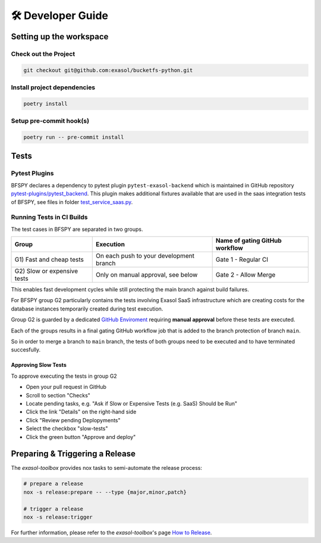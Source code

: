 🛠 Developer Guide
==================

Setting up the workspace
*************************

Check out the Project
---------------------

.. code-block:: shell

    git checkout git@github.com:exasol/bucketfs-python.git

Install project dependencies
----------------------------

.. code-block:: shell

    poetry install

Setup pre-commit hook(s)
------------------------

.. code-block:: shell

    poetry run -- pre-commit install

Tests
*****

Pytest Plugins
--------------

BFSPY declares a dependency to pytest plugin ``pytest-exasol-backend`` which is
maintained in GitHub repository `pytest-plugins/pytest_backend
<https://github.com/exasol/pytest-plugins/tree/main/pytest-backend/>`_.  This
plugin makes additional fixtures available that are used in the saas
integration tests of BFSPY, see files in folder `test_service_saas.py
<https://github.com/exasol/bucketfs-python/blob/main/test/integration/test_service_saas.py>`_.

Running Tests in CI Builds
--------------------------

The test cases in BFSPY are separated in two groups.

+-----------------------------+-----------------------------------------+--------------------------------+
| Group                       | Execution                               | Name of gating GitHub workflow |
+=============================+=========================================+================================+
| G1) Fast and cheap tests    | On each push to your development branch | Gate 1 - Regular CI            |
+-----------------------------+-----------------------------------------+--------------------------------+
| G2) Slow or expensive tests | Only on manual approval, see below      | Gate 2 - Allow Merge           |
+-----------------------------+-----------------------------------------+--------------------------------+

This enables fast development cycles while still protecting the main branch
against build failures.

For BFSPY group G2 particularly contains the tests involving Exasol SaaS
infrastructure which are creating costs for the database instances temporarily
created during test execution.

Group G2 is guarded by a dedicated `GitHub Enviroment
<https://docs.github.com/en/actions/how-tos/managing-workflow-runs-and-deployments/managing-deployments/managing-environments-for-deployment#required-reviewers>`_
requiring **manual approval** before these tests are executed.

Each of the groups results in a final gating GitHub workflow job that is added to the branch protection of branch ``main``.

So in order to merge a branch to ``main`` branch, the tests of both groups need to be executed and to have terminated succesfully.

Approving Slow Tests
~~~~~~~~~~~~~~~~~~~~

To approve executing the tests in group G2

* Open your pull request in GitHub
* Scroll to section "Checks"
* Locate pending tasks, e.g. "Ask if Slow or Expensive Tests (e.g. SaaS) Should be Run"
* Click the link "Details" on the right-hand side
* Click "Review pending Deplopyments"
* Select the checkbox "slow-tests"
* Click the green button "Approve and deploy"

Preparing & Triggering a Release
********************************

The `exasol-toolbox` provides nox tasks to semi-automate the release process:

.. code-block:: python

    # prepare a release
    nox -s release:prepare -- --type {major,minor,patch}

    # trigger a release
    nox -s release:trigger

For further information, please refer to the `exasol-toolbox`'s page `How to Release
<https://exasol.github.io/python-toolbox/main/user_guide/how_to_release.html>`_.
